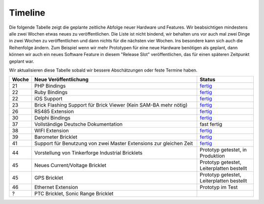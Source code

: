 .. _timeline:

Timeline
========

Die folgende Tabelle zeigt die geplante zeitliche Abfolge neuer Hardware und
Features. Wir beabsichtigen mindestens alle zwei Wochen etwas neues zu
veröffentlichen. Die Liste ist nicht bindend, wir behalten uns vor auch mal
zwei Dinge in zwei Wochen zu veröffentlichen und dann nichts für die nächsten
vier Wochen. Ins besondere kann sich auch die Reihenfolge ändern. Zum Beispiel
wenn wir mehr Prototypen für eine neue Hardware benötigen als geplant, dann
können wir auch ein neues Software Feature in diesem "Release Slot"
veröffentlichen, das für einen späteren Zeitpunkt geplant war.

Wir aktualisieren diese Tabelle sobald wir bessere Abschätzungen oder feste
Termine haben.

.. csv-table:: 
   :header: "Woche", "Neue Veröffentlichung", "Status"
   :widths: 20, 300, 100

   "21", "PHP Bindings", "`fertig <http://www.tinkerforge.com/doc/index.html#bricks>`__"
   "22", "Ruby Bindings", "`fertig <http://www.tinkerforge.com/doc/index.html#bricks>`__"
   "22", "iOS Support", "`fertig <http://www.tinkerforge.com/doc/Software/API_Bindings.html#c-c-ios>`__"
   "23", "Brick Flashing Support für Brick Viewer (Kein SAM-BA mehr nötig)", "`fertig <http://www.tinkerforge.com/doc/Software/Brickv.html#brick-firmware-flashing>`__"
   "26", "RS485 Extension", "`fertig <https://shop.tinkerforge.com/master-extensions/rs485-master-extension.html>`__"
   "30", "Delphi Bindings", "`fertig <http://www.tinkerforge.com/doc/index.html#bricks>`__"
   "37", "Vollständige Deutsche Dokumentation", "fast fertig"
   "38", "WIFI Extension", "`fertig <https://shop.tinkerforge.com/master-extensions/wifi-master-extension.html>`__"
   "39", "Barometer Bricklet", "`fertig <http://de.blog.tinkerforge.com/2012/9/28/barometer-bricklet-verfuegbar-und-mehr-made-in-germany>`__"
   "41", "Support für Benutzung von zwei Master Extensions zur gleichen Zeit", "`fertig <http://www.tinkerunity.org/forum/index.php/topic,673.msg6313.html#msg6313>`__"
   "44", "Vorstellung von Tinkerforge Industrial Bricklets", "Prototyp getestet, in Produktion"
   "45", "Neues Current/Voltage Bricklet", "Prototyp getestet, Leiterplatten bestellt"
   "45", "GPS Bricklet", "Prototyp getestet, Leiterplatten bestellt"
   "46", "Ethernet Extension", "Prototyp im Test"
   "?", "PTC Bricklet, Sonic Range Bricklet"
